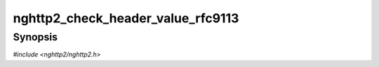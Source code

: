 
nghttp2_check_header_value_rfc9113
==================================

Synopsis
--------

*#include <nghttp2/nghttp2.h>*

.. function:: int nghttp2_check_header_value_rfc9113(const uint8_t *value, size_t len)

    
    Returns nonzero if HTTP header field value *value* of length *len*
    is valid according to
    http://tools.ietf.org/html/rfc7230#section-3.2, plus
    https://datatracker.ietf.org/doc/html/rfc9113#section-8.2.1
